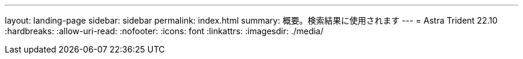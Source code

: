 ---
layout: landing-page 
sidebar: sidebar 
permalink: index.html 
summary: 概要。検索結果に使用されます 
---
= Astra Trident 22.10
:hardbreaks:
:allow-uri-read: 
:nofooter: 
:icons: font
:linkattrs: 
:imagesdir: ./media/



